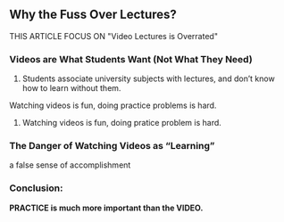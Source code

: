 ** Why the Fuss Over Lectures?
THIS ARTICLE FOCUS ON "Video Lectures is Overrated"

*** Videos are What Students Want (Not What They Need)

1. Students associate university subjects with lectures, and don’t know how to learn without them.
Watching videos is fun, doing practice problems is hard.
2. Watching videos is fun, doing pratice problem is hard.


*** The Danger of Watching Videos as “Learning”
    a false sense of accomplishment


*** Conclusion:
    *PRACTICE is much more important than the VIDEO.*
